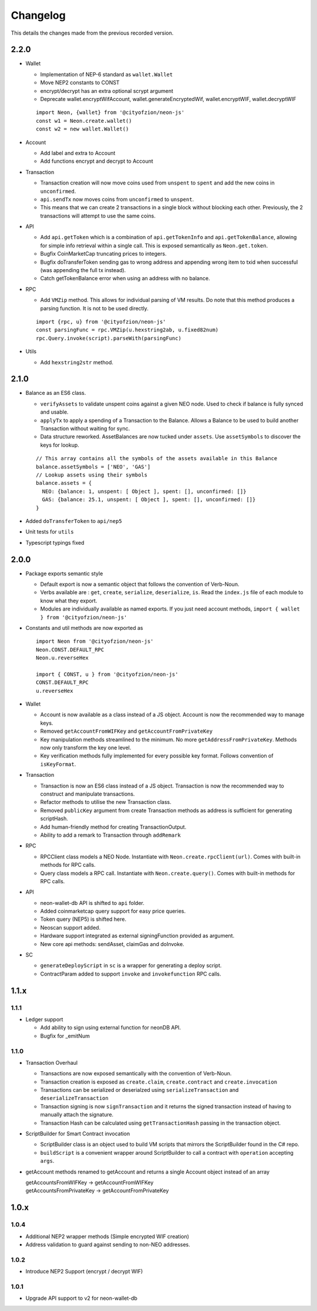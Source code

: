 *********
Changelog
*********

This details the changes made from the previous recorded version.

2.2.0
=====

- Wallet

  - Implementation of NEP-6 standard as ``wallet.Wallet``
  - Move NEP2 constants to CONST
  - encrypt/decrypt has an extra optional scrypt argument
  - Deprecate wallet.encryptWifAccount, wallet.generateEncryptedWif, wallet.encryptWIF, wallet.decryptWIF

  ::

    import Neon, {wallet} from '@cityofzion/neon-js'
    const w1 = Neon.create.wallet()
    const w2 = new wallet.Wallet()

- Account

  - Add label and extra to Account
  - Add functions encrypt and decrypt to Account

- Transaction

  - Transaction creation will now move coins used from ``unspent`` to ``spent`` and add the new coins in ``unconfirmed``.
  - ``api.sendTx`` now moves coins from ``unconfirmed`` to ``unspent``.
  - This means that we can create 2 transactions in a single block without blocking each other. Previously, the 2 transactions will attempt to use the same coins.

- API

  - Add ``api.getToken`` which is a combination of ``api.getTokenInfo`` and ``api.getTokenBalance``, allowing for simple info retrieval within a single call. This is exposed semantically as ``Neon.get.token``.
  - Bugfix CoinMarketCap truncating prices to integers.
  - Bugfix doTransferToken sending gas to wrong address and appending wrong item to txid when successful (was appending the full tx instead).
  - Catch getTokenBalance error when using an address with no balance.

- RPC

  - Add ``VMZip`` method. This allows for individual parsing of VM results. Do note that this method produces a parsing function. It is not to be used directly.

  ::

    import {rpc, u} from '@cityofzion/neon-js'
    const parsingFunc = rpc.VMZip(u.hexstring2ab, u.fixed82num)
    rpc.Query.invoke(script).parseWith(parsingFunc)

- Utils

  - Add ``hexstring2str`` method.

2.1.0
=====

- Balance as an ES6 class.

  - ``verifyAssets`` to validate unspent coins against a given NEO node. Used to check if balance is fully synced and usable.
  - ``applyTx`` to apply a spending of a Transaction to the Balance. Allows a Balance to be used to build another Transaction without waiting for sync.
  - Data structure reworked. AssetBalances are now tucked under ``assets``. Use ``assetSymbols`` to discover the keys for lookup.

  ::

    // This array contains all the symbols of the assets available in this Balance
    balance.assetSymbols = ['NEO', 'GAS']
    // Lookup assets using their symbols
    balance.assets = {
      NEO: {balance: 1, unspent: [ Object ], spent: [], unconfirmed: []}
      GAS: {balance: 25.1, unspent: [ Object ], spent: [], unconfirmed: []}
    }

- Added ``doTransferToken`` to ``api/nep5``
- Unit tests for ``utils``
- Typescript typings fixed

2.0.0
======

- Package exports semantic style

  - Default export is now a semantic object that follows the convention of Verb-Noun.
  - Verbs available are : ``get``, ``create``, ``serialize``, ``deserialize``, ``is``. Read the ``index.js`` file of each module to know what they export.
  - Modules are individually available as named exports. If you just need account methods, ``import { wallet } from '@cityofzion/neon-js'``

- Constants and util methods are now exported as

  ::

    import Neon from '@cityofzion/neon-js'
    Neon.CONST.DEFAULT_RPC
    Neon.u.reverseHex

    import { CONST, u } from '@cityofzion/neon-js'
    CONST.DEFAULT_RPC
    u.reverseHex

- Wallet

  - Account is now available as a class instead of a JS object. Account is now the recommended way to manage keys.
  - Removed ``getAccountFromWIFKey`` and ``getAccountFromPrivateKey``
  - Key manipulation methods streamlined to the minimum. No more ``getAddressFromPrivateKey``.  Methods now only transform the key one level.
  - Key verification methods fully implemented for every possible key format. Follows convention of ``isKeyFormat``.

- Transaction

  - Transaction is now an ES6 class instead of a JS object. Transaction is now the recommended way to construct and manipulate transactions.
  - Refactor methods to utilise the new Transaction class.
  - Removed ``publicKey`` argument from create Transaction methods as address is sufficient for generating scriptHash.
  - Add human-friendly method for creating TransactionOutput.
  - Ability to add a remark to Transaction through ``addRemark``

- RPC

  - RPCClient class models a NEO Node. Instantiate with ``Neon.create.rpcClient(url)``. Comes with built-in methods for RPC calls.
  - Query class models a RPC call. Instantiate with ``Neon.create.query()``. Comes with built-in methods for RPC calls.

- API

  - neon-wallet-db API is shifted to ``api`` folder.
  - Added coinmarketcap query support for easy price queries.
  - Token query (NEP5) is shifted here.
  - Neoscan support added.
  - Hardware support integrated as external signingFunction provided as argument.
  - New core api methods: sendAsset, claimGas and doInvoke.

- SC

  - ``generateDeployScript`` in ``sc`` is a wrapper for generating a deploy script.
  - ContractParam added to support ``invoke`` and ``invokefunction`` RPC calls.


1.1.x
=====

1.1.1
-----

- Ledger support

  - Add ability to sign using external function for neonDB API.
  - Bugfix for _emitNum

1.1.0
-----

- Transaction Overhaul

  - Transactions are now exposed semantically with the convention of Verb-Noun.
  - Transaction creation is exposed as ``create.claim``, ``create.contract`` and ``create.invocation``
  - Transactions can be serialized or deserialzed using ``serializeTransaction`` and ``deserializeTransaction``
  - Transaction signing is now ``signTransaction`` and it returns the signed transaction instead of having to manually attach the signature.
  - Transaction Hash can be calculated using ``getTransactionHash`` passing in the transaction object.

- ScriptBuilder for Smart Contract invocation

  - ScriptBuilder class is an object used to build VM scripts that mirrors the ScriptBuilder found in the C# repo.
  - ``buildScript`` is a convenient wrapper around ScriptBuilder to call a contract with ``operation`` accepting ``args``.

- getAccount methods renamed to getAccount and returns a single Account object instead of an array

  | getAccountsFromWIFKey -> getAccountFromWIFKey
  | getAccountsFromPrivateKey -> getAccountFromPrivateKey

1.0.x
=====

1.0.4
-----

- Additional NEP2 wrapper methods (Simple encrypted WIF creation)
- Address validation to guard against sending to non-NEO addresses.

1.0.2
-----

- Introduce NEP2 Support (encrypt / decrypt WIF)

1.0.1
-----

- Upgrade API support to v2 for neon-wallet-db
